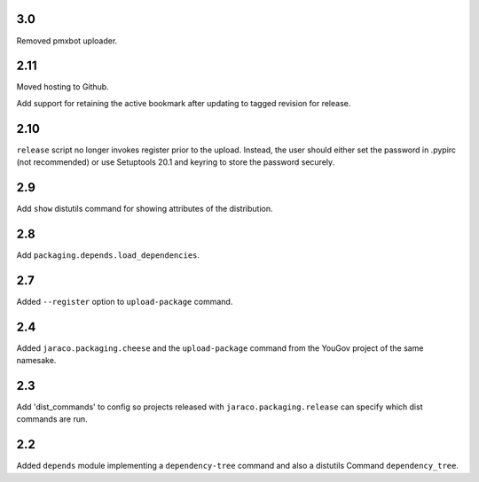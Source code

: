 3.0
===

Removed pmxbot uploader.

2.11
====

Moved hosting to Github.

Add support for retaining the active bookmark after
updating to tagged revision for release.

2.10
====

``release`` script no longer invokes register prior to the
upload. Instead, the user should either set the password
in .pypirc (not recommended) or use Setuptools 20.1 and
keyring to store the password securely.

2.9
===

Add ``show`` distutils command for showing attributes of the
distribution.

2.8
===

Add ``packaging.depends.load_dependencies``.

2.7
===

Added ``--register`` option to ``upload-package`` command.

2.4
===

Added ``jaraco.packaging.cheese`` and the ``upload-package`` command from the
YouGov project of the same namesake.

2.3
===

Add 'dist_commands' to config so projects released with
``jaraco.packaging.release`` can specify which dist commands are run.

2.2
===

Added ``depends`` module implementing a ``dependency-tree`` command and
also a distutils Command ``dependency_tree``.
